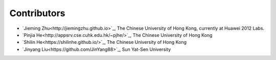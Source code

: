 Contributors
============

- `Jieming Zhu<http://jiemingzhu.github.io>`_, The Chinese University of Hong Kong, currently at Huawei 2012 Labs.
- `Pinjia He<http://appsrv.cse.cuhk.edu.hk/~pjhe/>`_, The Chinese University of Hong Kong
- `Shilin He<https://shilinhe.github.io/>`_, The Chinese University of Hong Kong
- `Jinyang Liu<https://github.com/JinYang88>`_, Sun Yat-Sen University
